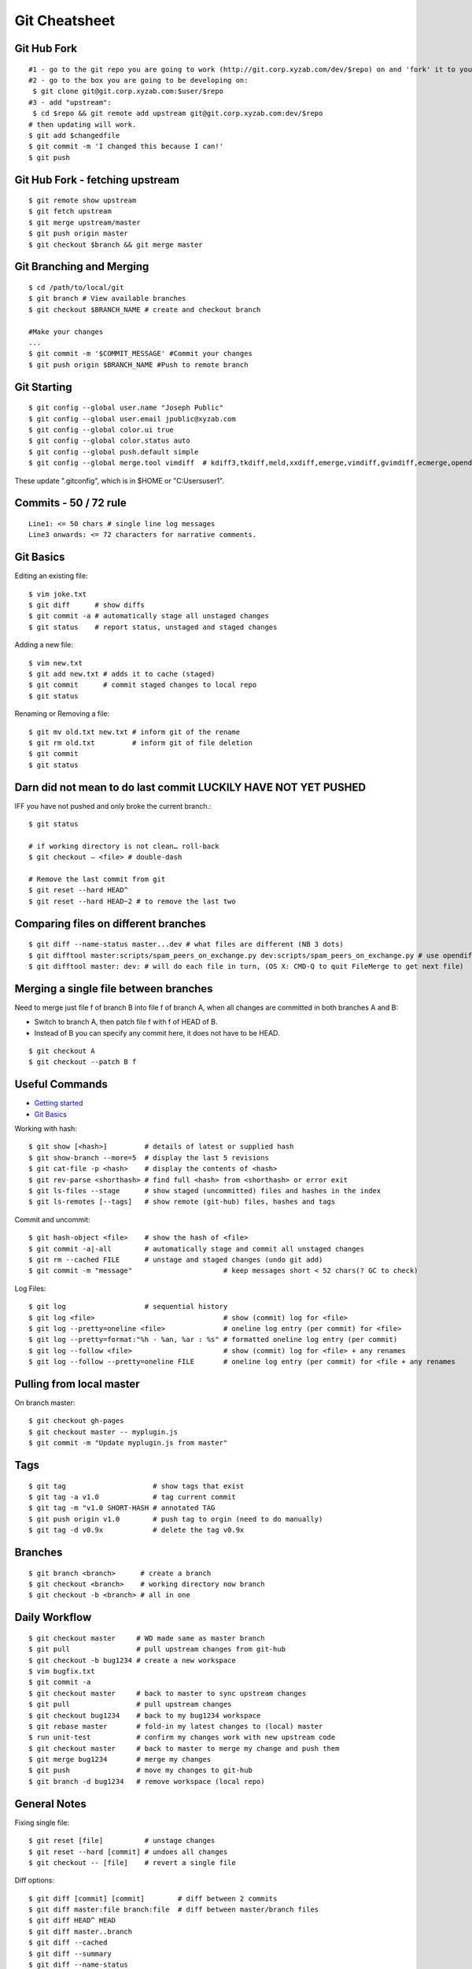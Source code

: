 **************
Git Cheatsheet
**************

Git Hub Fork
============
::

	#1 - go to the git repo you are going to work (http://git.corp.xyzab.com/dev/$repo) on and 'fork' it to your personal org
	#2 - go to the box you are going to be developing on: 
	 $ git clone git@git.corp.xyzab.com:$user/$repo
	#3 - add "upstream": 
	 $ cd $repo && git remote add upstream git@git.corp.xyzab.com:dev/$repo
	# then updating will work.
	$ git add $changedfile
	$ git commit -m 'I changed this because I can!'
	$ git push

Git Hub Fork - fetching upstream
================================
::

	$ git remote show upstream
	$ git fetch upstream
	$ git merge upstream/master
	$ git push origin master
	$ git checkout $branch && git merge master

Git Branching and Merging
=========================
::

	$ cd /path/to/local/git
	$ git branch # View available branches
	$ git checkout $BRANCH_NAME # create and checkout branch
	
	#Make your changes
	...
	$ git commit -m '$COMMIT_MESSAGE' #Commit your changes
	$ git push origin $BRANCH_NAME #Push to remote branch


Git Starting
============
::

	$ git config --global user.name "Joseph Public"
	$ git config --global user.email jpublic@xyzab.com
	$ git config --global color.ui true
	$ git config --global color.status auto
	$ git config --global push.default simple
	$ git config --global merge.tool vimdiff  # kdiff3,tkdiff,meld,xxdiff,emerge,vimdiff,gvimdiff,ecmerge,opendiff 

These update ".gitconfig", which is in $HOME or "C:\Users\user1".

Commits - 50 / 72 rule
======================
::

	Line1: <= 50 chars # single line log messages
	Line3 onwards: <= 72 characters for narrative comments.

Git Basics
==========

Editing an existing file::

	$ vim joke.txt
	$ git diff      # show diffs
	$ git commit -a # automatically stage all unstaged changes
	$ git status	# report status, unstaged and staged changes

Adding a new file::

	$ vim new.txt
	$ git add new.txt # adds it to cache (staged)
	$ git commit      # commit staged changes to local repo
	$ git status

Renaming or Removing a file::

	$ git mv old.txt new.txt # inform git of the rename
	$ git rm old.txt         # inform git of file deletion
	$ git commit
	$ git status

Darn did not mean to do last commit LUCKILY HAVE NOT YET PUSHED
===============================================================
IFF you have not pushed and only broke the current branch.::

	$ git status
	
	# if working directory is not clean… roll-back
	$ git checkout — <file> # double-dash
	
	# Remove the last commit from git
	$ git reset --hard HEAD^ 
	$ git reset --hard HEAD~2 # to remove the last two 

Comparing files on different branches
=====================================
::

	$ git diff --name-status master...dev # what files are different (NB 3 dots)
	$ git difftool master:scripts/spam_peers_on_exchange.py dev:scripts/spam_peers_on_exchange.py # use opendiff, kompare, emerge, vimdiff
	$ git difftool master: dev: # will do each file in turn, (OS X: CMD-Q to quit FileMerge to get next file)

Merging a single file between branches
======================================

Need to merge just file f of branch B into file f of branch A, when all changes are committed in both branches A and B:

* Switch to branch A, then patch file f with f of HEAD of B. 
* Instead of B you can specify any commit here, it does not have to be HEAD.

::

	$ git checkout A
	$ git checkout --patch B f

	
Useful Commands
===============

* `Getting started <http://git-scm.com/book/en/Getting-Started>`_
* `Git Basics <http://git-scm.com/book/en/Git-Basics-Viewing-the-Commit-History>`_

Working with hash::

	$ git show [<hash>]         # details of latest or supplied hash
	$ git show-branch --more=5  # display the last 5 revisions
	$ git cat-file -p <hash>    # display the contents of <hash>
	$ git rev-parse <shorthash> # find full <hash> from <shorthash> or error exit
	$ git ls-files --stage      # show staged (uncommitted) files and hashes in the index
	$ git ls-remotes [--tags]   # show remote (git-hub) files, hashes and tags

Commit and uncommit::

	$ git hash-object <file>    # show the hash of <file>
	$ git commit -a|-all        # automatically stage and commit all unstaged changes
	$ git rm --cached FILE      # unstage and staged changes (undo git add)
	$ git commit -m "message"                      # keep messages short < 52 chars(? GC to check)

Log Files::

	$ git log                   # sequential history
	$ git log <file>                               # show (commit) log for <file>
	$ git log --pretty=oneline <file>              # oneline log entry (per commit) for <file>
	$ git log --pretty=format:"%h - %an, %ar : %s" # formatted oneline log entry (per commit)
	$ git log --follow <file>                      # show (commit) log for <file> + any renames
	$ git log --follow --pretty=oneline FILE       # oneline log entry (per commit) for <file + any renames

Pulling from local master
=========================
On branch master::

	$ git checkout gh-pages
	$ git checkout master -- myplugin.js
	$ git commit -m "Update myplugin.js from master"


Tags
====
::

	$ git tag                     # show tags that exist
	$ git tag -a v1.0             # tag current commit
	$ git tag -m "v1.0 SHORT-HASH # annotated TAG
	$ git push origin v1.0        # push tag to orgin (need to do manually)
	$ git tag -d v0.9x            # delete the tag v0.9x

Branches
========
::

	$ git branch <branch>      # create a branch
	$ git checkout <branch>    # working directory now branch
	$ git checkout -b <branch> # all in one

Daily Workflow
==============
::

	$ git checkout master     # WD made same as master branch
	$ git pull                # pull upstream changes from git-hub
	$ git checkout -b bug1234 # create a new workspace
	$ vim bugfix.txt
	$ git commit -a
	$ git checkout master     # back to master to sync upstream changes
	$ git pull                # pull upstream changes
	$ git checkout bug1234    # back to my bug1234 workspace
	$ git rebase master       # fold-in my latest changes to (local) master
	$ run unit-test           # confirm my changes work with new upstream code
	$ git checkout master     # back to master to merge my change and push them
	$ git merge bug1234       # merge my changes
	$ git push                # move my changes to git-hub
	$ git branch -d bug1234   # remove workspace (local repo)


General Notes
=============

Fixing single file::

	$ git reset [file]          # unstage changes
	$ git reset --hard [commit] # undoes all changes
	$ git checkout -- [file]    # revert a single file

Diff options::

	$ git diff [commit] [commit]        # diff between 2 commits
	$ git diff master:file branch:file  # diff between master/branch files
	$ git diff HEAD^ HEAD
	$ git diff master..branch
	$ git diff --cached
	$ git diff --summary
	$ git diff --name-status
	$ git diff --name-only
	$ git diff -w                       # ignore all whitespace
	$ git diff --relative[=path]        # run from subdir or set path

Log|Shortlog Options::

	# --author=user1, --pretty=oneline, --abbrev-comment, --no-merges, --stat, --since, --topo-order|--date-order
	$ git log -- <file>     # history of filem deleted too
	$ git log dir/          # commits that modify any file under dir/
	$ git log test..master  # commits on test but not on master
	$ git log master...test # commits on either test or master but not both
	$ git log -S'foo()'     # commits that add/remove any file data matching string 'foo()'
	$ git show :/fix        # last commit with "fix" in the msg

Git Remotes
===========
First clone the repository::

	$ git clone git@git.corp.xyzab.com:user1/repo1.git

What are the remotes::
	
	$ git remote -v
	origin  git@git.corp.xyzab.com:user1/repo1.git (fetch)
	origin  git@git.corp.xyzab.com:user1/repo1.git (push)

Adding a remote repo::

	$ git remote # what is the remote
	origin
	$ git remote add pb git://github.com/paulboone/ticgit.git # adding a remote
	$ git remote -v
	origin  git://github.com/schacon/ticgit.git
	pb  git://github.com/paulboone/ticgit.git

Getting updates from remote repo::

	$ get fetch origin # fetches but does not merge 
	$ git pull         # fetches and merges

Sending your updates to the master::

	$ git push origin master
	$ git push

Inspecting remote::

	$ git remote show origin

Renaming a remote::

	$ git remote rename pb paul # rename "pb" to "paul"
	$ git remote
	origin
	paul

How does my fork (current revision on github) differ from the remote master on github?
======================================================================================
::

	$ git diff origin/myfork origin/master

How does my local stuff differ from master on github?
=====================================================
::
	$ git diff origin/master

Creating an upstream branch
===========================
::

	$ git push --set-upstream origin alpha
	Total 0 (delta 0), reused 0 (delta 0)
	To git@git.corp.xyzab.com:user1/repo1.git
	 * [new branch]      alpha -> alpha
	Branch alpha set up to track remote branch alpha from origin.

Example command output
======================
::

	C:\Workspace\PeeringWebUI>git remote show origin
	* remote origin
	  Fetch URL: git@git.corp.xyzab.com:user1/repo1.git
	  Push  URL: git@git.corp.xyzab.com:user1/repo1.git
	  HEAD branch (remote HEAD is ambiguous, may be one of the following
	    alpha
	    master
	  Remote branches:
	    alpha  tracked
	    master tracked
	  Local branch configured for 'git pull':
	    master merges with remote master
	  Local ref configured for 'git push':
	    master pushes to master (up to date)

::

	C:\Workspace\PeeringWebUI>ls
	datetest.php  nav.css   public     request.php
	includes      nav.html  README.md  test-gzip.php
	
	C:\Workspace\PeeringWebUI>git status
	# On branch master
	nothing to commit, working directory clean

::

	C:\Workspace\PeeringWebUI>git remote show origin
	* remote origin
	  Fetch URL: git@git.corp.xyzab.com:user1/repo1.git
	  Push  URL: git@git.corp.xyzab.com:user1/repo1.git
	  HEAD branch (remote HEAD is ambiguous, may be one of the following
	    alpha
	    master
	  Remote branches:
	    alpha  tracked
	    master tracked
	  Local branch configured for 'git pull':
	    master merges with remote master
	  Local ref configured for 'git push':
	    master pushes to master (up to date)

::

	C:\Workspace\PeeringWebUI>git remote -v
	origin  git@git.corp.xyzab.com:user1/repo1.git (fetch)
	origin  git@git.corp.xyzab.com:user1/repo1.git (push)

::

	C:\Workspace\PeeringWebUI>git show-ref
	933bacdcafa1ea14e74b89d9abacbb2ea710aa5b refs/heads/master
	933bacdcafa1ea14e74b89d9abacbb2ea710aa5b refs/remotes/origin/HEAD
	933bacdcafa1ea14e74b89d9abacbb2ea710aa5b refs/remotes/origin/alpha
	933bacdcafa1ea14e74b89d9abacbb2ea710aa5b refs/remotes/origin/master
	b68e593607f7982dfc97969de32180527119a994 refs/tags/v0.1

::

	C:\Workspace\PeeringWebUI>git branch -a
	* master
	  remotes/origin/HEAD -> origin/master
	  remotes/origin/alpha
	  remotes/origin/master

::

	C:\Workspace\PeeringWebUI>ls
	datetest.php  nav.css   public     request.php
	includes      nav.html  README.md  test-gzip.php
	
	C:\Workspace\PeeringWebUI>del nav.html
	
	C:\Workspace\PeeringWebUI>del nav.css
	
	C:\Workspace\PeeringWebUI>git status
	# On branch master
	# Changes not staged for commit:
	#   (use "git add/rm <file>..." to update what will be committed)
	#   (use "git checkout -- <file>..." to discard changes in working d
	#
	#       deleted:    nav.css
	#       deleted:    nav.html
	#
	no changes added to commit (use "git add" and/or "git commit -a")
	
	C:\Workspace\PeeringWebUI>git commit -a
	[master 3fd83a7] remove test nav files
	 2 files changed, 159 deletions(-)
	 delete mode 100644 nav.css
	 delete mode 100644 nav.html

	C:\Workspace\PeeringWebUI>git status
	# On branch master
	# Your branch is ahead of 'origin/master' by 1 commit.
	#   (use "git push" to publish your local commits)
	#
	nothing to commit, working directory clean
	
	C:\Workspace\PeeringWebUI>git push
	Counting objects: 3, done.
	Delta compression using up to 4 threads.
	Compressing objects: 100% (2/2), done.
	Writing objects: 100% (2/2), 232 bytes | 0 bytes/s, done.
	Total 2 (delta 1), reused 0 (delta 0)
	To git@git.corp.xyzab.com:user1/repo1.git
	   933bacd..3fd83a7  master -> master

::

	C:\Workspace\PeeringWebUI>git remote show origin
	* remote origin
	  Fetch URL: git@git.corp.xyzab.com:user1/repo1.git
	  Push  URL: git@git.corp.xyzab.com:user1/repo1.git
	  HEAD branch: master
	  Remote branches:
	    alpha  tracked
	    master tracked
	  Local branch configured for 'git pull':
	    master merges with remote master
	  Local ref configured for 'git push':
	    master pushes to master (up to date)

::

	C:\Workspace\PeeringWebUI>
	# removing remotes
	$ git remote rm paul
	$ git remote
	origin

Am I up to date with remote?
============================
::

	$ git diff --name-only origin/master master
	$ git diff --name-status origin/master master
	$ git diff --raw origin/master master
	$ git remote show origin # up to date example (see last line)
	* remote origin
	  Fetch URL: git@git.corp.xyzab.com:user1/repo1.git
	  Push  URL: git@git.corp.xyzab.com:user1/repo1.git
	  HEAD branch: master
	  Remote branch:
	    master tracked
	  Local branch configured for 'git pull':
	    master merges with remote master
	  Local ref configured for 'git push':
	    master pushes to master (up to date)

	$ git remote show origin # out of date example (see last line)
	* remote origin
	  Fetch URL: git@git.corp.xyzab.com:user1/repo1.git
	  Push  URL: git@git.corp.xyzab.com:user1/repo1.git
	  HEAD branch: master
	  Remote branch:
	    master tracked
	  Local branch configured for 'git pull':
	    master merges with remote master
	  Local ref configured for 'git push':
	    master pushes to master (local out of date)

Finding something that was removed/changed.
===========================================
::

	$ git log -S"function find_z2a_id" --oneline
	c4ec3a2 non-YUI backbone table, needs more work
	c0a72ca rename: remove patui- prefix
	1c0856b backbone interfaces - dev check-point
	$ git show -p c0a72ca:includes/functions.php > very-old-functions.php